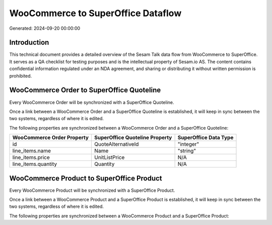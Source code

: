 ===================================
WooCommerce to SuperOffice Dataflow
===================================

Generated: 2024-09-20 00:00:00

Introduction
------------

This technical document provides a detailed overview of the Sesam Talk data flow from WooCommerce to SuperOffice. It serves as a QA checklist for testing purposes and is the intellectual property of Sesam.io AS. The content contains confidential information regulated under an NDA agreement, and sharing or distributing it without written permission is prohibited.

WooCommerce Order to SuperOffice Quoteline
------------------------------------------
Every WooCommerce Order will be synchronized with a SuperOffice Quoteline.

Once a link between a WooCommerce Order and a SuperOffice Quoteline is established, it will keep in sync between the two systems, regardless of where it is edited.

The following properties are synchronized between a WooCommerce Order and a SuperOffice Quoteline:

.. list-table::
   :header-rows: 1

   * - WooCommerce Order Property
     - SuperOffice Quoteline Property
     - SuperOffice Data Type
   * - id
     - QuoteAlternativeId
     - "integer"
   * - line_items.name
     - Name
     - "string"
   * - line_items.price
     - UnitListPrice
     - N/A
   * - line_items.quantity
     - Quantity
     - N/A


WooCommerce Product to SuperOffice Product
------------------------------------------
Every WooCommerce Product will be synchronized with a SuperOffice Product.

Once a link between a WooCommerce Product and a SuperOffice Product is established, it will keep in sync between the two systems, regardless of where it is edited.

The following properties are synchronized between a WooCommerce Product and a SuperOffice Product:

.. list-table::
   :header-rows: 1

   * - WooCommerce Product Property
     - SuperOffice Product Property
     - SuperOffice Data Type

